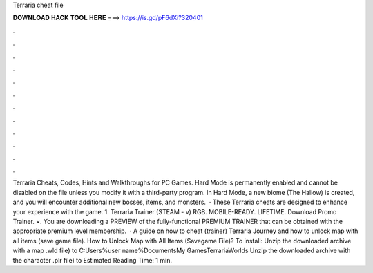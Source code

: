 Terraria cheat file

𝐃𝐎𝐖𝐍𝐋𝐎𝐀𝐃 𝐇𝐀𝐂𝐊 𝐓𝐎𝐎𝐋 𝐇𝐄𝐑𝐄 ===> https://is.gd/pF6dXi?320401

.

.

.

.

.

.

.

.

.

.

.

.

Terraria Cheats, Codes, Hints and Walkthroughs for PC Games. Hard Mode is permanently enabled and cannot be disabled on the file unless you modify it with a third-party program. In Hard Mode, a new biome (The Hallow) is created, and you will encounter additional new bosses, items, and monsters.  · These Terraria cheats are designed to enhance your experience with the game. 1. Terraria Trainer (STEAM - v) RGB. MOBILE-READY. LIFETIME. Download Promo Trainer. ×. You are downloading a PREVIEW of the fully-functional PREMIUM TRAINER that can be obtained with the appropriate premium level membership.  · A guide on how to cheat (trainer) Terraria Journey and how to unlock map with all items (save game file). How to Unlock Map with All Items (Savegame File)? To install: Unzip the downloaded archive with a map .wld file) to C:\Users\%user name%\Documents\My Games\Terraria\Worlds Unzip the downloaded archive with the character .plr file) to Estimated Reading Time: 1 min.